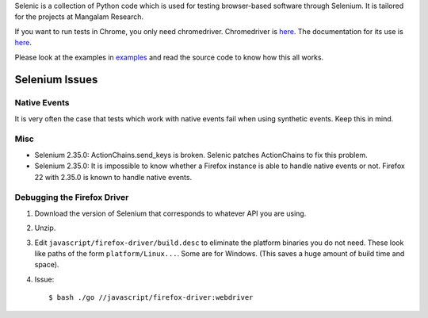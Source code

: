 Selenic is a collection of Python code which is used for testing
browser-based software through Selenium. It is tailored for the
projects at Mangalam Research.

If you want to run tests in Chrome, you only need
chromedriver. Chromedriver is `here
<https://code.google.com/p/chromedriver/downloads/list>`__. The
documentation for its use is `here
<http://code.google.com/p/selenium/wiki/ChromeDriver>`__.

Please look at the examples in `<examples>`_ and read the source code
to know how this all works.

Selenium Issues
===============

Native Events
-------------

It is very often the case that tests which work with native events
fail when using synthetic events. Keep this in mind.

Misc
----

* Selenium 2.35.0: ActionChains.send_keys is broken. Selenic patches
  ActionChains to fix this problem.

* Selenium 2.35.0: It is impossible to know whether a Firefox instance
  is able to handle native events or not. Firefox 22 with 2.35.0 is
  known to handle native events.

Debugging the Firefox Driver
----------------------------

#. Download the version of Selenium that corresponds to whatever API
   you are using.

#. Unzip.

#. Edit ``javascript/firefox-driver/build.desc`` to eliminate the
   platform binaries you do not need. These look like paths of the
   form ``platform/Linux...``. Some are for Windows. (This saves a
   huge amount of build time and space).

#. Issue::

    $ bash ./go //javascript/firefox-driver:webdriver
